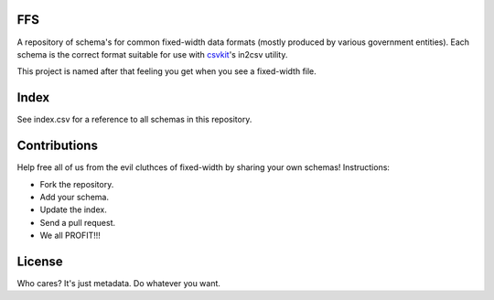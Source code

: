 FFS
===

A repository of schema's for common fixed-width data formats (mostly produced by various government entities). Each schema is the correct format suitable for use with `csvkit <http://github.com/onyxfish/csvkit/>`_'s in2csv utility.

This project is named after that feeling you get when you see a fixed-width file.

Index
=====

See index.csv for a reference to all schemas in this repository.

Contributions
=============

Help free all of us from the evil cluthces of fixed-width by sharing your own schemas! Instructions:

* Fork the repository.
* Add your schema.
* Update the index.
* Send a pull request.
* We all PROFIT!!!

License
=======

Who cares? It's just metadata. Do whatever you want.

